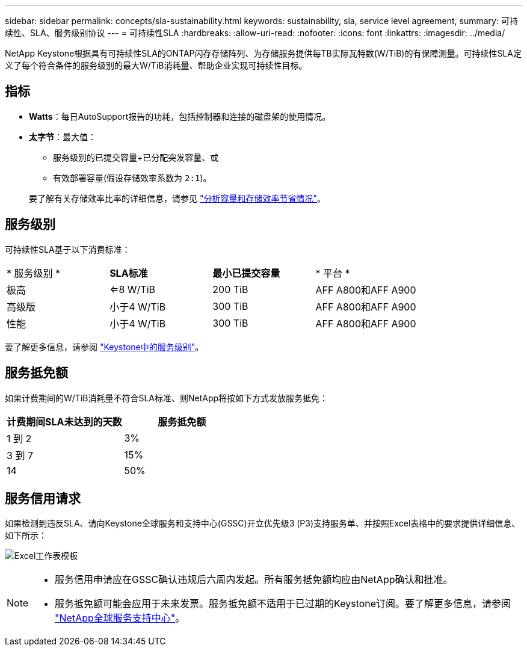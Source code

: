 ---
sidebar: sidebar 
permalink: concepts/sla-sustainability.html 
keywords: sustainability, sla, service level agreement, 
summary: 可持续性、SLA、服务级别协议 
---
= 可持续性SLA
:hardbreaks:
:allow-uri-read: 
:nofooter: 
:icons: font
:linkattrs: 
:imagesdir: ../media/


[role="lead"]
NetApp Keystone根据具有可持续性SLA的ONTAP闪存存储阵列、为存储服务提供每TB实际瓦特数(W/TiB)的有保障测量。可持续性SLA定义了每个符合条件的服务级别的最大W/TiB消耗量、帮助企业实现可持续性目标。



== 指标

* *Watts*：每日AutoSupport报告的功耗，包括控制器和连接的磁盘架的使用情况。
* *太字节*：最大值：
+
** 服务级别的已提交容量+已分配突发容量、或
** 有效部署容量(假设存储效率系数为 `2:1`)。


+
要了解有关存储效率比率的详细信息，请参见 https://docs.netapp.com/us-en/active-iq/task_analyze_storage_efficiency.html["分析容量和存储效率节省情况"^]。





== 服务级别

可持续性SLA基于以下消费标准：

|===


| * 服务级别 * | *SLA标准* | *最小已提交容量* | * 平台 * 


 a| 
极高
| <=8 W/TiB | 200 TiB | AFF A800和AFF A900 


 a| 
高级版
| 小于4 W/TiB | 300 TiB | AFF A800和AFF A900 


 a| 
性能
| 小于4 W/TiB | 300 TiB | AFF A800和AFF A900 
|===
要了解更多信息，请参阅 link:https://docs.netapp.com/us-en/keystone-staas/concepts/service-levels.html#service-levels-for-file-and-block-storage["Keystone中的服务级别"]。



== 服务抵免额

如果计费期间的W/TiB消耗量不符合SLA标准、则NetApp将按如下方式发放服务抵免：

|===
| 计费期间SLA未达到的天数 | 服务抵免额 


 a| 
1 到 2
 a| 
3%



 a| 
3 到 7
 a| 
15%



 a| 
14
 a| 
50%

|===


== 服务信用请求

如果检测到违反SLA、请向Keystone全球服务和支持中心(GSSC)开立优先级3 (P3)支持服务单、并按照Excel表格中的要求提供详细信息、如下所示：

image:sla-breach.png["Excel工作表模板"]

[NOTE]
====
* 服务信用申请应在GSSC确认违规后六周内发起。所有服务抵免额均应由NetApp确认和批准。
* 服务抵免额可能会应用于未来发票。服务抵免额不适用于已过期的Keystone订阅。要了解更多信息，请参阅 link:../concepts/gssc.html["NetApp全球服务支持中心"]。


====